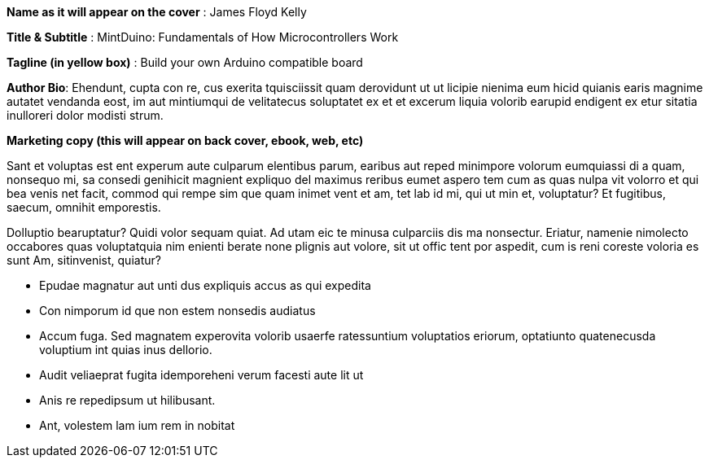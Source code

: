 *Name as it will appear on the cover* : James Floyd Kelly

*Title & Subtitle* : MintDuino: Fundamentals of How Microcontrollers Work

*Tagline (in yellow box)* : Build your own Arduino compatible board 

*Author Bio*:  Ehendunt, cupta con re, cus exerita tquisciissit quam derovidunt ut ut licipie nienima eum hicid quianis earis magnime autatet vendanda eost, im aut mintiumqui de velitatecus soluptatet ex et et excerum liquia volorib earupid endigent ex etur sitatia inulloreri dolor modisti strum.

*Marketing copy (this will appear on back cover, ebook, web, etc)*

Sant et voluptas est ent experum aute culparum elentibus parum, earibus aut reped minimpore volorum eumquiassi di a quam, nonsequo mi, sa consedi genihicit magnient expliquo del maximus reribus eumet aspero tem cum as quas nulpa vit volorro et qui bea venis net facit, commod qui rempe sim que quam inimet vent et am, tet lab id mi, qui ut 
min et, voluptatur? Et fugitibus, saecum, omnihit emporestis.

Dolluptio bearuptatur? Quidi volor sequam quiat. Ad utam eic te minusa culparciis dis ma nonsectur. Eriatur, namenie nimolecto occabores quas voluptatquia nim enienti berate none plignis aut volore, sit ut offic tent por aspedit, cum is reni coreste voloria es sunt Am, sitinvenist, quiatur?

* Epudae magnatur aut unti dus expliquis accus as qui expedita
*  Con nimporum id que non estem nonsedis audiatus
*  Accum fuga. Sed magnatem experovita volorib usaerfe ratessuntium voluptatios eriorum, optatiunto quatenecusda voluptium int quias inus dellorio.
* Audit veliaeprat fugita idemporeheni verum facesti aute lit ut
* Anis re repedipsum ut hilibusant.
* Ant, volestem lam ium rem in nobitat